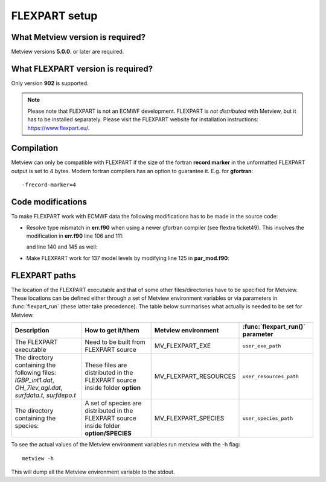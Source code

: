 .. _flexpart_setup:

FLEXPART setup
//////////////

What Metview version is required?
=================================

Metview versions **5.0.0**. or later are required.

What FLEXPART version is required?
==================================

Only version **902** is supported.

.. note::

    Please note that FLEXPART is not an ECMWF development. FLEXPART is 
    *not distributed* with Metview, but it has to be installed         
    separately. Please visit the FLEXPART website for installation     
    instructions: https://www.flexpart.eu/.                            

Compilation
===========

Metview can only be compatible with FLEXPART if the size of the fortran
**record marker** in the unformatted FLEXPART output is set to 4 bytes.
Modern fortran compilers has an option to guarantee it. E.g. for
**gfortran**::

    -frecord-marker=4                                                  

Code modifications
==================

To make FLEXPART work with ECMWF data the following modifications has to
be made in the source code:

- Resolve type mismatch in **err.f90** when using a newer gfortran compiler (see flextra ticket49). This involves the modification in **err.f90** line 106 and 111: 

  .. image:: /_static/ug/flexpart_setup/image1.png
    :width: 5.90069in
    :height: 1.49569in

  and line 140 and 145 as well:

  .. image:: /_static/ug/flexpart_setup/image2.png
    :width: 5.90069in
    :height: 1.60483in

- Make FLEXPART work for 137 model levels by modifying line 125 in **par_mod.f90**:

  .. image:: /_static/ug/flexpart_setup/image3.png
    :width: 5.90069in
    :height: 0.70953in

FLEXPART paths
==============

The location of the FLEXPART executable and that of some other
files/directories have to be specified for Metview. These locations can
be defined either through a set of Metview environment variables or via
parameters in :func:`flexpart_run` (these latter take precedence). The table below summarises what actually
is needed to be set for Metview.


.. list-table:: 
   :widths: 25 25 25 25
   :header-rows: 1
   
   * - Description
     - How to get it/them
     - Metview environment
     - :func:`flexpart_run()` parameter
   * - The FLEXPART executable
     - Need to be built from FLEXPART source 
     - MV_FLEXPART_EXE
     - ``user_exe_path``
   * - The directory containing the following files: *IGBP_int1.dat*, *OH_7lev_agl.dat*, *surfdata.t*, *surfdepo.t*
     - These files are distributed in the FLEXPART source inside folder **option**
     - MV_FLEXPART_RESOURCES
     - ``user_resources_path``
   * - The directory containing the species:
     - A set of species are distributed in the FLEXPART source inside folder **option/SPECIES**
     - MV_FLEXPART_SPECIES
     - ``user_species_path``

To see the actual values of the Metview environment variables run
metview with the -h flag::

    metview -h                                                         

This will dump all the Metview environment variable to the stdout.

